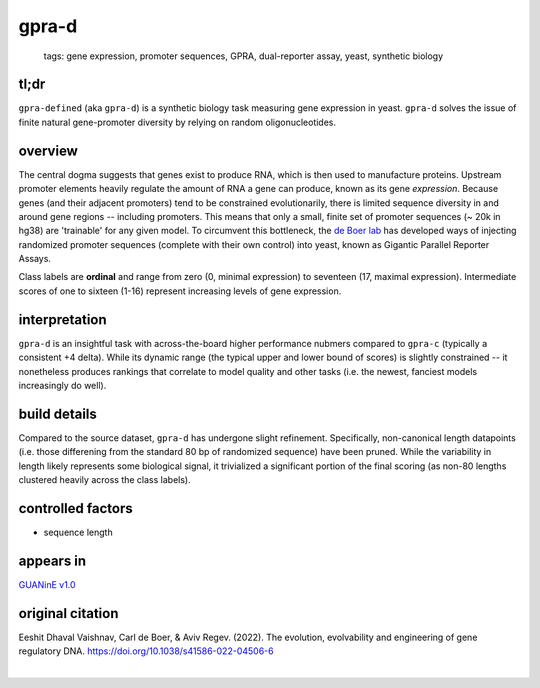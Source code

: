 ======================
gpra-d
======================

 | tags: gene expression, promoter sequences, GPRA, dual-reporter assay, yeast, synthetic biology

tl;dr
------ 
``gpra-defined`` (aka ``gpra-d``) is a synthetic biology task measuring gene expression in yeast. ``gpra-d`` solves the issue of finite natural gene-promoter diversity by relying on random oligonucleotides. 

overview
--------
The central dogma suggests that genes exist to produce RNA, which is then used to manufacture proteins. Upstream promoter elements heavily regulate the amount of RNA a gene can produce, known as its gene *expression*. Because genes (and their adjacent promoters) tend to be constrained evolutionarily, there is limited sequence diversity in and around gene regions -- including promoters. This means that only a small, finite set of  promoter sequences (~ 20k in hg38) are 'trainable' for any given model. To circumvent this bottleneck, the `de Boer lab`_ has developed ways of injecting randomized promoter sequences (complete with their own control) into yeast, known as Gigantic Parallel Reporter Assays.

Class labels are **ordinal** and range from zero (0, minimal expression) to seventeen (17, maximal expression). Intermediate scores of one to sixteen (1-16) represent increasing levels of gene expression. 

.. seealso:: The sibling task `gpra-c`_ is intended to allow transfer learning research -- but both are sizeable stand-alone tasks. 

interpretation
--------------

``gpra-d`` is an insightful task with across-the-board higher performance nubmers compared to ``gpra-c`` (typically a consistent +4 delta). While its dynamic range (the typical upper and lower bound of scores) is slightly constrained -- it nonetheless produces rankings that correlate to model quality and other tasks (i.e. the newest, fanciest models increasingly do well). 

build details 
-------------
Compared to the source dataset, ``gpra-d`` has undergone slight refinement. Specifically, non-canonical length datapoints (i.e. those differening from the standard 80 bp of randomized sequence) have been pruned. While the variability in length likely represents some biological signal, it trivialized a significant portion of the final scoring (as non-80 lengths clustered heavily across the class labels).

controlled factors 
-------------------
- sequence length


appears in
---------------- 
`GUANinE v1.0`_

original citation
-----------------
Eeshit Dhaval Vaishnav, Carl de Boer, & Aviv Regev. (2022). The evolution, evolvability and engineering of gene regulatory DNA. https://doi.org/10.1038/s41586-022-04506-6

|

.. _`gpra-c`: ./gpra_c.html
.. _`GUANinE v1.0`: https://proceedings.mlr.press/v240/robson24a.html 
.. _`de Boer Lab`: https://github.com/de-Boer-Lab
